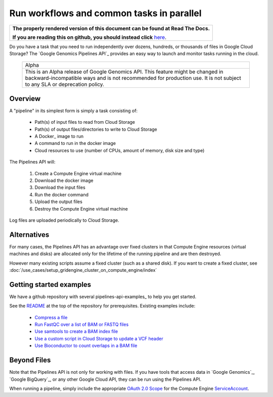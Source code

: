 ==========================================
Run workflows and common tasks in parallel
==========================================

.. comment: begin: goto-read-the-docs

.. container:: visible-only-on-github

   +-----------------------------------------------------------------------------------+
   | **The properly rendered version of this document can be found at Read The Docs.** |
   |                                                                                   |
   | **If you are reading this on github, you should instead click** `here`__.         |
   +-----------------------------------------------------------------------------------+

.. _RenderedVersion: http://googlegenomics.readthedocs.org/en/latest/use_cases/run_pipelines_in_the_cloud/index.html

__ RenderedVersion_

.. comment: end: goto-read-the-docs

Do you have a task that you need to run independently over dozens,
hundreds, or thousands of files in Google Cloud Storage? The
`Google Genomics Pipelines API`_ provides an easy way to launch
and monitor tasks running in the cloud.

  +---------------------------------------------------------------------+
  | Alpha                                                               |
  +---------------------------------------------------------------------+
  | This is an Alpha release of Google Genomics API. This feature might |
  | be changed in backward-incompatible ways and is not recommended for |
  | production use. It is not subject to any SLA or deprecation policy. |
  +---------------------------------------------------------------------+

Overview
--------

A "pipeline" in its simplest form is simply a task consisting of:

  * Path(s) of input files to read from Cloud Storage
  * Path(s) of output files/directories to write to Cloud Storage
  * A Docker_ image to run
  * A command to run in the docker image
  * Cloud resources to use (number of CPUs, amount of memory, disk size and type)

The Pipelines API will:

  #. Create a Compute Engine virtual machine
  #. Download the docker image
  #. Download the input files
  #. Run the docker command
  #. Upload the output files
  #. Destroy the Compute Engine virtual machine

Log files are uploaded periodically to Cloud Storage.

Alternatives
------------

For many cases, the Pipelines API has an advantage over fixed clusters
in that Compute Engine resources (virtual machines and disks) are
allocated only for the lifetime of the running pipeline and are then
destroyed.

However many existing scripts assume a fixed cluster (such as a shared
disk).  If you want to create a fixed cluster, see
:doc:`/use_cases/setup_gridengine_cluster_on_compute_engine/index`

Getting started examples
------------------------

We have a github repository with several pipelines-api-examples_ to
help you get started.

See the `README <https://github.com/googlegenomics/pipelines-api-examples/>`_
at the top of the repository for prerequisites. Existing
examples include:

  * `Compress a file <https://github.com/googlegenomics/pipelines-api-examples/blob/master/compress>`_
  * `Run FastQC over a list of BAM or FASTQ files <https://github.com/googlegenomics/pipelines-api-examples/blob/master/fastqc>`_
  * `Use samtools to create a BAM index file <https://github.com/googlegenomics/pipelines-api-examples/blob/master/samtools>`_
  * `Use a custom script in Cloud Storage to update a VCF header <https://github.com/googlegenomics/pipelines-api-examples/blob/master/set_vcf_sample_id>`_
  * `Use Bioconductor to count overlaps in a BAM file <https://github.com/googlegenomics/pipelines-api-examples/blob/master/bioconductor>`_

Beyond Files
------------

Note that the Pipelines API is not only for working with files.
If you have tools that access data in `Google Genomics`_,
`Google BigQuery`_, or any other Google Cloud API, they can be
run using the Pipelines API.

When running a pipeline, simply include the appropriate
`OAuth 2.0 Scope <https://developers.google.com/identity/protocols/googlescopes>`_
for the Compute Engine `ServiceAccount <https://cloud.google.com/genomics/reference/rest/v1alpha2/pipelines/run#ServiceAccount>`_.

